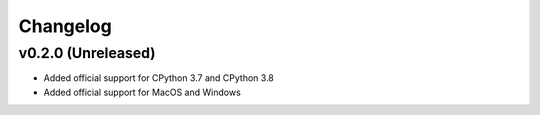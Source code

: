 =========
Changelog
=========

v0.2.0 (Unreleased)
===================
- Added official support for CPython 3.7 and CPython 3.8
- Added official support for MacOS and Windows
